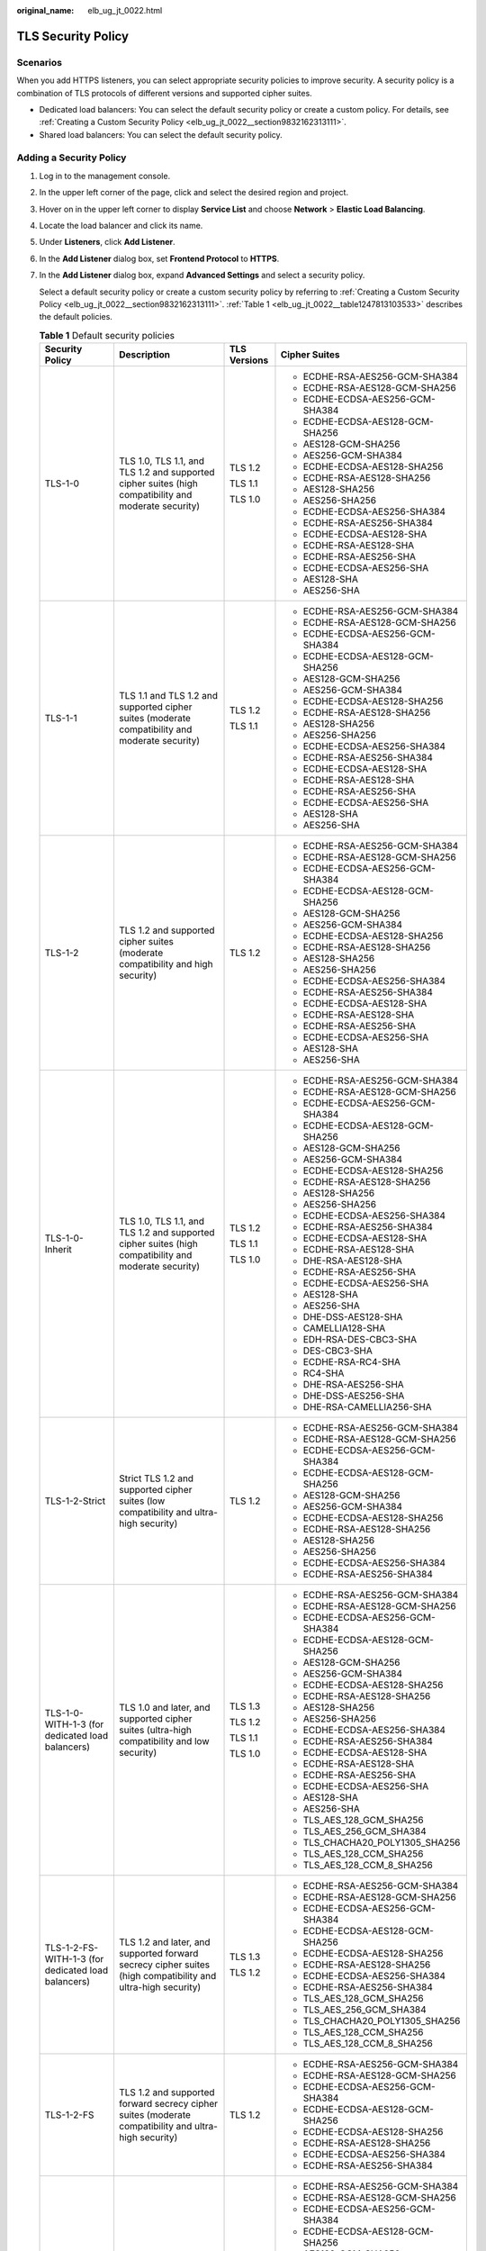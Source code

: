 :original_name: elb_ug_jt_0022.html

.. _elb_ug_jt_0022:

TLS Security Policy
===================

Scenarios
---------

When you add HTTPS listeners, you can select appropriate security policies to improve security. A security policy is a combination of TLS protocols of different versions and supported cipher suites.

-  Dedicated load balancers: You can select the default security policy or create a custom policy. For details, see :ref:`Creating a Custom Security Policy <elb_ug_jt_0022__section9832162313111>`.
-  Shared load balancers: You can select the default security policy.

Adding a Security Policy
------------------------

#. Log in to the management console.

#. In the upper left corner of the page, click |image1| and select the desired region and project.

#. Hover on |image2| in the upper left corner to display **Service List** and choose **Network** > **Elastic Load Balancing**.

#. Locate the load balancer and click its name.

#. Under **Listeners**, click **Add Listener**.

#. In the **Add Listener** dialog box, set **Frontend Protocol** to **HTTPS**.

#. In the **Add Listener** dialog box, expand **Advanced Settings** and select a security policy.

   Select a default security policy or create a custom security policy by referring to :ref:`Creating a Custom Security Policy <elb_ug_jt_0022__section9832162313111>`. :ref:`Table 1 <elb_ug_jt_0022__table1247813103533>` describes the default policies.

   .. _elb_ug_jt_0022__table1247813103533:

   .. table:: **Table 1** Default security policies

      +----------------------------------------------------+-----------------------------------------------------------------------------------------------------------------------+-----------------+----------------------------------+
      | Security Policy                                    | Description                                                                                                           | TLS Versions    | Cipher Suites                    |
      +====================================================+=======================================================================================================================+=================+==================================+
      | TLS-1-0                                            | TLS 1.0, TLS 1.1, and TLS 1.2 and supported cipher suites (high compatibility and moderate security)                  | TLS 1.2         | -  ECDHE-RSA-AES256-GCM-SHA384   |
      |                                                    |                                                                                                                       |                 | -  ECDHE-RSA-AES128-GCM-SHA256   |
      |                                                    |                                                                                                                       | TLS 1.1         | -  ECDHE-ECDSA-AES256-GCM-SHA384 |
      |                                                    |                                                                                                                       |                 | -  ECDHE-ECDSA-AES128-GCM-SHA256 |
      |                                                    |                                                                                                                       | TLS 1.0         | -  AES128-GCM-SHA256             |
      |                                                    |                                                                                                                       |                 | -  AES256-GCM-SHA384             |
      |                                                    |                                                                                                                       |                 | -  ECDHE-ECDSA-AES128-SHA256     |
      |                                                    |                                                                                                                       |                 | -  ECDHE-RSA-AES128-SHA256       |
      |                                                    |                                                                                                                       |                 | -  AES128-SHA256                 |
      |                                                    |                                                                                                                       |                 | -  AES256-SHA256                 |
      |                                                    |                                                                                                                       |                 | -  ECDHE-ECDSA-AES256-SHA384     |
      |                                                    |                                                                                                                       |                 | -  ECDHE-RSA-AES256-SHA384       |
      |                                                    |                                                                                                                       |                 | -  ECDHE-ECDSA-AES128-SHA        |
      |                                                    |                                                                                                                       |                 | -  ECDHE-RSA-AES128-SHA          |
      |                                                    |                                                                                                                       |                 | -  ECDHE-RSA-AES256-SHA          |
      |                                                    |                                                                                                                       |                 | -  ECDHE-ECDSA-AES256-SHA        |
      |                                                    |                                                                                                                       |                 | -  AES128-SHA                    |
      |                                                    |                                                                                                                       |                 | -  AES256-SHA                    |
      +----------------------------------------------------+-----------------------------------------------------------------------------------------------------------------------+-----------------+----------------------------------+
      | TLS-1-1                                            | TLS 1.1 and TLS 1.2 and supported cipher suites (moderate compatibility and moderate security)                        | TLS 1.2         | -  ECDHE-RSA-AES256-GCM-SHA384   |
      |                                                    |                                                                                                                       |                 | -  ECDHE-RSA-AES128-GCM-SHA256   |
      |                                                    |                                                                                                                       | TLS 1.1         | -  ECDHE-ECDSA-AES256-GCM-SHA384 |
      |                                                    |                                                                                                                       |                 | -  ECDHE-ECDSA-AES128-GCM-SHA256 |
      |                                                    |                                                                                                                       |                 | -  AES128-GCM-SHA256             |
      |                                                    |                                                                                                                       |                 | -  AES256-GCM-SHA384             |
      |                                                    |                                                                                                                       |                 | -  ECDHE-ECDSA-AES128-SHA256     |
      |                                                    |                                                                                                                       |                 | -  ECDHE-RSA-AES128-SHA256       |
      |                                                    |                                                                                                                       |                 | -  AES128-SHA256                 |
      |                                                    |                                                                                                                       |                 | -  AES256-SHA256                 |
      |                                                    |                                                                                                                       |                 | -  ECDHE-ECDSA-AES256-SHA384     |
      |                                                    |                                                                                                                       |                 | -  ECDHE-RSA-AES256-SHA384       |
      |                                                    |                                                                                                                       |                 | -  ECDHE-ECDSA-AES128-SHA        |
      |                                                    |                                                                                                                       |                 | -  ECDHE-RSA-AES128-SHA          |
      |                                                    |                                                                                                                       |                 | -  ECDHE-RSA-AES256-SHA          |
      |                                                    |                                                                                                                       |                 | -  ECDHE-ECDSA-AES256-SHA        |
      |                                                    |                                                                                                                       |                 | -  AES128-SHA                    |
      |                                                    |                                                                                                                       |                 | -  AES256-SHA                    |
      +----------------------------------------------------+-----------------------------------------------------------------------------------------------------------------------+-----------------+----------------------------------+
      | TLS-1-2                                            | TLS 1.2 and supported cipher suites (moderate compatibility and high security)                                        | TLS 1.2         | -  ECDHE-RSA-AES256-GCM-SHA384   |
      |                                                    |                                                                                                                       |                 | -  ECDHE-RSA-AES128-GCM-SHA256   |
      |                                                    |                                                                                                                       |                 | -  ECDHE-ECDSA-AES256-GCM-SHA384 |
      |                                                    |                                                                                                                       |                 | -  ECDHE-ECDSA-AES128-GCM-SHA256 |
      |                                                    |                                                                                                                       |                 | -  AES128-GCM-SHA256             |
      |                                                    |                                                                                                                       |                 | -  AES256-GCM-SHA384             |
      |                                                    |                                                                                                                       |                 | -  ECDHE-ECDSA-AES128-SHA256     |
      |                                                    |                                                                                                                       |                 | -  ECDHE-RSA-AES128-SHA256       |
      |                                                    |                                                                                                                       |                 | -  AES128-SHA256                 |
      |                                                    |                                                                                                                       |                 | -  AES256-SHA256                 |
      |                                                    |                                                                                                                       |                 | -  ECDHE-ECDSA-AES256-SHA384     |
      |                                                    |                                                                                                                       |                 | -  ECDHE-RSA-AES256-SHA384       |
      |                                                    |                                                                                                                       |                 | -  ECDHE-ECDSA-AES128-SHA        |
      |                                                    |                                                                                                                       |                 | -  ECDHE-RSA-AES128-SHA          |
      |                                                    |                                                                                                                       |                 | -  ECDHE-RSA-AES256-SHA          |
      |                                                    |                                                                                                                       |                 | -  ECDHE-ECDSA-AES256-SHA        |
      |                                                    |                                                                                                                       |                 | -  AES128-SHA                    |
      |                                                    |                                                                                                                       |                 | -  AES256-SHA                    |
      +----------------------------------------------------+-----------------------------------------------------------------------------------------------------------------------+-----------------+----------------------------------+
      | TLS-1-0-Inherit                                    | TLS 1.0, TLS 1.1, and TLS 1.2 and supported cipher suites (high compatibility and moderate security)                  | TLS 1.2         | -  ECDHE-RSA-AES256-GCM-SHA384   |
      |                                                    |                                                                                                                       |                 | -  ECDHE-RSA-AES128-GCM-SHA256   |
      |                                                    |                                                                                                                       | TLS 1.1         | -  ECDHE-ECDSA-AES256-GCM-SHA384 |
      |                                                    |                                                                                                                       |                 | -  ECDHE-ECDSA-AES128-GCM-SHA256 |
      |                                                    |                                                                                                                       | TLS 1.0         | -  AES128-GCM-SHA256             |
      |                                                    |                                                                                                                       |                 | -  AES256-GCM-SHA384             |
      |                                                    |                                                                                                                       |                 | -  ECDHE-ECDSA-AES128-SHA256     |
      |                                                    |                                                                                                                       |                 | -  ECDHE-RSA-AES128-SHA256       |
      |                                                    |                                                                                                                       |                 | -  AES128-SHA256                 |
      |                                                    |                                                                                                                       |                 | -  AES256-SHA256                 |
      |                                                    |                                                                                                                       |                 | -  ECDHE-ECDSA-AES256-SHA384     |
      |                                                    |                                                                                                                       |                 | -  ECDHE-RSA-AES256-SHA384       |
      |                                                    |                                                                                                                       |                 | -  ECDHE-ECDSA-AES128-SHA        |
      |                                                    |                                                                                                                       |                 | -  ECDHE-RSA-AES128-SHA          |
      |                                                    |                                                                                                                       |                 | -  DHE-RSA-AES128-SHA            |
      |                                                    |                                                                                                                       |                 | -  ECDHE-RSA-AES256-SHA          |
      |                                                    |                                                                                                                       |                 | -  ECDHE-ECDSA-AES256-SHA        |
      |                                                    |                                                                                                                       |                 | -  AES128-SHA                    |
      |                                                    |                                                                                                                       |                 | -  AES256-SHA                    |
      |                                                    |                                                                                                                       |                 | -  DHE-DSS-AES128-SHA            |
      |                                                    |                                                                                                                       |                 | -  CAMELLIA128-SHA               |
      |                                                    |                                                                                                                       |                 | -  EDH-RSA-DES-CBC3-SHA          |
      |                                                    |                                                                                                                       |                 | -  DES-CBC3-SHA                  |
      |                                                    |                                                                                                                       |                 | -  ECDHE-RSA-RC4-SHA             |
      |                                                    |                                                                                                                       |                 | -  RC4-SHA                       |
      |                                                    |                                                                                                                       |                 | -  DHE-RSA-AES256-SHA            |
      |                                                    |                                                                                                                       |                 | -  DHE-DSS-AES256-SHA            |
      |                                                    |                                                                                                                       |                 | -  DHE-RSA-CAMELLIA256-SHA       |
      +----------------------------------------------------+-----------------------------------------------------------------------------------------------------------------------+-----------------+----------------------------------+
      | TLS-1-2-Strict                                     | Strict TLS 1.2 and supported cipher suites (low compatibility and ultra-high security)                                | TLS 1.2         | -  ECDHE-RSA-AES256-GCM-SHA384   |
      |                                                    |                                                                                                                       |                 | -  ECDHE-RSA-AES128-GCM-SHA256   |
      |                                                    |                                                                                                                       |                 | -  ECDHE-ECDSA-AES256-GCM-SHA384 |
      |                                                    |                                                                                                                       |                 | -  ECDHE-ECDSA-AES128-GCM-SHA256 |
      |                                                    |                                                                                                                       |                 | -  AES128-GCM-SHA256             |
      |                                                    |                                                                                                                       |                 | -  AES256-GCM-SHA384             |
      |                                                    |                                                                                                                       |                 | -  ECDHE-ECDSA-AES128-SHA256     |
      |                                                    |                                                                                                                       |                 | -  ECDHE-RSA-AES128-SHA256       |
      |                                                    |                                                                                                                       |                 | -  AES128-SHA256                 |
      |                                                    |                                                                                                                       |                 | -  AES256-SHA256                 |
      |                                                    |                                                                                                                       |                 | -  ECDHE-ECDSA-AES256-SHA384     |
      |                                                    |                                                                                                                       |                 | -  ECDHE-RSA-AES256-SHA384       |
      +----------------------------------------------------+-----------------------------------------------------------------------------------------------------------------------+-----------------+----------------------------------+
      | TLS-1-0-WITH-1-3 (for dedicated load balancers)    | TLS 1.0 and later, and supported cipher suites (ultra-high compatibility and low security)                            | TLS 1.3         | -  ECDHE-RSA-AES256-GCM-SHA384   |
      |                                                    |                                                                                                                       |                 | -  ECDHE-RSA-AES128-GCM-SHA256   |
      |                                                    |                                                                                                                       | TLS 1.2         | -  ECDHE-ECDSA-AES256-GCM-SHA384 |
      |                                                    |                                                                                                                       |                 | -  ECDHE-ECDSA-AES128-GCM-SHA256 |
      |                                                    |                                                                                                                       | TLS 1.1         | -  AES128-GCM-SHA256             |
      |                                                    |                                                                                                                       |                 | -  AES256-GCM-SHA384             |
      |                                                    |                                                                                                                       | TLS 1.0         | -  ECDHE-ECDSA-AES128-SHA256     |
      |                                                    |                                                                                                                       |                 | -  ECDHE-RSA-AES128-SHA256       |
      |                                                    |                                                                                                                       |                 | -  AES128-SHA256                 |
      |                                                    |                                                                                                                       |                 | -  AES256-SHA256                 |
      |                                                    |                                                                                                                       |                 | -  ECDHE-ECDSA-AES256-SHA384     |
      |                                                    |                                                                                                                       |                 | -  ECDHE-RSA-AES256-SHA384       |
      |                                                    |                                                                                                                       |                 | -  ECDHE-ECDSA-AES128-SHA        |
      |                                                    |                                                                                                                       |                 | -  ECDHE-RSA-AES128-SHA          |
      |                                                    |                                                                                                                       |                 | -  ECDHE-RSA-AES256-SHA          |
      |                                                    |                                                                                                                       |                 | -  ECDHE-ECDSA-AES256-SHA        |
      |                                                    |                                                                                                                       |                 | -  AES128-SHA                    |
      |                                                    |                                                                                                                       |                 | -  AES256-SHA                    |
      |                                                    |                                                                                                                       |                 | -  TLS_AES_128_GCM_SHA256        |
      |                                                    |                                                                                                                       |                 | -  TLS_AES_256_GCM_SHA384        |
      |                                                    |                                                                                                                       |                 | -  TLS_CHACHA20_POLY1305_SHA256  |
      |                                                    |                                                                                                                       |                 | -  TLS_AES_128_CCM_SHA256        |
      |                                                    |                                                                                                                       |                 | -  TLS_AES_128_CCM_8_SHA256      |
      +----------------------------------------------------+-----------------------------------------------------------------------------------------------------------------------+-----------------+----------------------------------+
      | TLS-1-2-FS-WITH-1-3 (for dedicated load balancers) | TLS 1.2 and later, and supported forward secrecy cipher suites (high compatibility and ultra-high security)           | TLS 1.3         | -  ECDHE-RSA-AES256-GCM-SHA384   |
      |                                                    |                                                                                                                       |                 | -  ECDHE-RSA-AES128-GCM-SHA256   |
      |                                                    |                                                                                                                       | TLS 1.2         | -  ECDHE-ECDSA-AES256-GCM-SHA384 |
      |                                                    |                                                                                                                       |                 | -  ECDHE-ECDSA-AES128-GCM-SHA256 |
      |                                                    |                                                                                                                       |                 | -  ECDHE-ECDSA-AES128-SHA256     |
      |                                                    |                                                                                                                       |                 | -  ECDHE-RSA-AES128-SHA256       |
      |                                                    |                                                                                                                       |                 | -  ECDHE-ECDSA-AES256-SHA384     |
      |                                                    |                                                                                                                       |                 | -  ECDHE-RSA-AES256-SHA384       |
      |                                                    |                                                                                                                       |                 | -  TLS_AES_128_GCM_SHA256        |
      |                                                    |                                                                                                                       |                 | -  TLS_AES_256_GCM_SHA384        |
      |                                                    |                                                                                                                       |                 | -  TLS_CHACHA20_POLY1305_SHA256  |
      |                                                    |                                                                                                                       |                 | -  TLS_AES_128_CCM_SHA256        |
      |                                                    |                                                                                                                       |                 | -  TLS_AES_128_CCM_8_SHA256      |
      +----------------------------------------------------+-----------------------------------------------------------------------------------------------------------------------+-----------------+----------------------------------+
      | TLS-1-2-FS                                         | TLS 1.2 and supported forward secrecy cipher suites (moderate compatibility and ultra-high security)                  | TLS 1.2         | -  ECDHE-RSA-AES256-GCM-SHA384   |
      |                                                    |                                                                                                                       |                 | -  ECDHE-RSA-AES128-GCM-SHA256   |
      |                                                    |                                                                                                                       |                 | -  ECDHE-ECDSA-AES256-GCM-SHA384 |
      |                                                    |                                                                                                                       |                 | -  ECDHE-ECDSA-AES128-GCM-SHA256 |
      |                                                    |                                                                                                                       |                 | -  ECDHE-ECDSA-AES128-SHA256     |
      |                                                    |                                                                                                                       |                 | -  ECDHE-RSA-AES128-SHA256       |
      |                                                    |                                                                                                                       |                 | -  ECDHE-ECDSA-AES256-SHA384     |
      |                                                    |                                                                                                                       |                 | -  ECDHE-RSA-AES256-SHA384       |
      +----------------------------------------------------+-----------------------------------------------------------------------------------------------------------------------+-----------------+----------------------------------+
      | hybrid-policy-1-0 (dedicated load balancers)       | TLS 1.1 and TLS 1.2 and supported cipher suites (moderate compatibility and moderate security)                        | TLS 1.2         | -  ECDHE-RSA-AES256-GCM-SHA384   |
      |                                                    |                                                                                                                       |                 | -  ECDHE-RSA-AES128-GCM-SHA256   |
      |                                                    |                                                                                                                       | TLS 1.1         | -  ECDHE-ECDSA-AES256-GCM-SHA384 |
      |                                                    |                                                                                                                       |                 | -  ECDHE-ECDSA-AES128-GCM-SHA256 |
      |                                                    |                                                                                                                       |                 | -  AES128-GCM-SHA256             |
      |                                                    |                                                                                                                       |                 | -  AES256-GCM-SHA384             |
      |                                                    |                                                                                                                       |                 | -  ECDHE-ECDSA-AES128-SHA256     |
      |                                                    |                                                                                                                       |                 | -  ECDHE-RSA-AES128-SHA256       |
      |                                                    |                                                                                                                       |                 | -  AES128-SHA256                 |
      |                                                    |                                                                                                                       |                 | -  AES256-SHA256                 |
      |                                                    |                                                                                                                       |                 | -  ECDHE-ECDSA-AES256-SHA384     |
      |                                                    |                                                                                                                       |                 | -  ECDHE-RSA-AES256-SHA384       |
      |                                                    |                                                                                                                       |                 | -  ECDHE-ECDSA-AES128-SHA        |
      |                                                    |                                                                                                                       |                 | -  ECDHE-RSA-AES128-SHA          |
      |                                                    |                                                                                                                       |                 | -  ECDHE-RSA-AES256-SHA          |
      |                                                    |                                                                                                                       |                 | -  ECDHE-ECDSA-AES256-SHA        |
      |                                                    |                                                                                                                       |                 | -  AES128-SHA                    |
      |                                                    |                                                                                                                       |                 | -  AES256-SHA                    |
      |                                                    |                                                                                                                       |                 | -  ECC-SM4-SM3                   |
      |                                                    |                                                                                                                       |                 | -  ECDHE-SM4-SM3                 |
      +----------------------------------------------------+-----------------------------------------------------------------------------------------------------------------------+-----------------+----------------------------------+
      | tls-1-2-strict-no-cbc (dedicated load balancers)   | TLS 1.2 and supported cipher suites that exclude CBC encryption algorithm (low compatibility and ultra-high security) | TLS 1.2         | -  ECDHE-ECDSA-AES256-GCM-SHA384 |
      |                                                    |                                                                                                                       |                 | -  ECDHE-ECDSA-AES128-GCM-SHA256 |
      |                                                    |                                                                                                                       |                 | -  ECDHE-RSA-AES256-GCM-SHA384   |
      |                                                    |                                                                                                                       |                 | -  ECDHE-RSA-AES128-GCM-SHA256   |
      +----------------------------------------------------+-----------------------------------------------------------------------------------------------------------------------+-----------------+----------------------------------+

   .. note::

      -  TLS-1-0-WITH-1-3, TLS-1-2-FS-WITH-1-3, TLS-1-2-FS, hybrid-policy-1-0, and tls-1-2-strict-no-cbc are available only for dedicated load balancers.
      -  The latest TLS version supported by dedicated load balancers is TLS 1.3, while the latest version supported by shared load balancers is TLS 1.2.
      -  This table lists the cipher suites supported by ELB. Generally, clients also support multiple cipher suites. In actual use, the intersection of the cipher suites supported by ELB and those supported by clients is used, and the cipher suites supported by ELB take precedence.

#. Click **OK**.

Differences Between Security Policies
-------------------------------------

.. _elb_ug_jt_0022__table176661610814:

.. table:: **Table 2** Differences between the security policies

   +-------------------------------+---------+---------+---------+-----------------+----------------+------------------+---------------------+------------+-------------------+
   | Security Policy               | TLS-1-0 | TLS-1-1 | TLS-1-2 | TLS-1-0-Inherit | TLS-1-2-Strict | TLS-1-0-WITH-1-3 | TLS-1-2-FS-WITH-1-3 | TLS-1-2-FS | Hybrid-Policy-1-0 |
   +===============================+=========+=========+=========+=================+================+==================+=====================+============+===================+
   | TLS versions                  |         |         |         |                 |                |                  |                     |            |                   |
   +-------------------------------+---------+---------+---------+-----------------+----------------+------------------+---------------------+------------+-------------------+
   | TLS 1.3                       | ``-``   | ``-``   | ``-``   | ``-``           | ``-``          | Y                | Y                   | Y          | ``-``             |
   +-------------------------------+---------+---------+---------+-----------------+----------------+------------------+---------------------+------------+-------------------+
   | TLS 1.2                       | Y       | Y       | Y       | Y               | Y              | Y                | Y                   | Y          | Y                 |
   +-------------------------------+---------+---------+---------+-----------------+----------------+------------------+---------------------+------------+-------------------+
   | TLS 1.1                       | Y       | Y       | ``-``   | Y               | ``-``          | Y                | ``-``               | ``-``      | Y                 |
   +-------------------------------+---------+---------+---------+-----------------+----------------+------------------+---------------------+------------+-------------------+
   | TLS 1.0                       | Y       | ``-``   | ``-``   | Y               | ``-``          | Y                | ``-``               | ``-``      | ``-``             |
   +-------------------------------+---------+---------+---------+-----------------+----------------+------------------+---------------------+------------+-------------------+
   | Cipher suite                  |         |         |         |                 |                |                  |                     |            |                   |
   +-------------------------------+---------+---------+---------+-----------------+----------------+------------------+---------------------+------------+-------------------+
   | EDHE-RSA-AES128-GCM-SHA256    | Y       | Y       | Y       | ``-``           | Y              | ``-``            | ``-``               | ``-``      | ``-``             |
   +-------------------------------+---------+---------+---------+-----------------+----------------+------------------+---------------------+------------+-------------------+
   | ECDHE-RSA-AES256-GCM-SHA384   | Y       | Y       | Y       | Y               | Y              | Y                | Y                   | Y          | Y                 |
   +-------------------------------+---------+---------+---------+-----------------+----------------+------------------+---------------------+------------+-------------------+
   | ECDHE-RSA-AES128-SHA256       | Y       | Y       | Y       | Y               | Y              | Y                | Y                   | Y          | Y                 |
   +-------------------------------+---------+---------+---------+-----------------+----------------+------------------+---------------------+------------+-------------------+
   | ECDHE-RSA-AES256-SHA384       | Y       | Y       | Y       | Y               | Y              | Y                | Y                   | Y          | Y                 |
   +-------------------------------+---------+---------+---------+-----------------+----------------+------------------+---------------------+------------+-------------------+
   | AES128-GCM-SHA256             | Y       | Y       | Y       | Y               | Y              | Y                | ``-``               | ``-``      | Y                 |
   +-------------------------------+---------+---------+---------+-----------------+----------------+------------------+---------------------+------------+-------------------+
   | AES256-GCM-SHA384             | Y       | Y       | Y       | Y               | Y              | Y                | ``-``               | ``-``      | Y                 |
   +-------------------------------+---------+---------+---------+-----------------+----------------+------------------+---------------------+------------+-------------------+
   | AES128-SHA256                 | Y       | Y       | Y       | Y               | Y              | Y                | ``-``               | ``-``      | Y                 |
   +-------------------------------+---------+---------+---------+-----------------+----------------+------------------+---------------------+------------+-------------------+
   | AES256-SHA256                 | Y       | Y       | Y       | Y               | Y              | Y                | ``-``               | ``-``      | Y                 |
   +-------------------------------+---------+---------+---------+-----------------+----------------+------------------+---------------------+------------+-------------------+
   | ECDHE-RSA-AES128-SHA          | Y       | Y       | Y       | Y               | ``-``          | Y                | ``-``               | ``-``      | Y                 |
   +-------------------------------+---------+---------+---------+-----------------+----------------+------------------+---------------------+------------+-------------------+
   | ECDHE-RSA-AES256-SHA          | Y       | Y       | Y       | Y               | ``-``          | Y                | ``-``               | ``-``      | Y                 |
   +-------------------------------+---------+---------+---------+-----------------+----------------+------------------+---------------------+------------+-------------------+
   | AES128-SHA                    | Y       | Y       | Y       | Y               | ``-``          | Y                | ``-``               | ``-``      | Y                 |
   +-------------------------------+---------+---------+---------+-----------------+----------------+------------------+---------------------+------------+-------------------+
   | AES256-SHA                    | Y       | Y       | Y       | Y               | ``-``          | Y                | ``-``               | ``-``      | Y                 |
   +-------------------------------+---------+---------+---------+-----------------+----------------+------------------+---------------------+------------+-------------------+
   | ECDHE-ECDSA-AES128-GCM-SHA256 | Y       | Y       | Y       | Y               | Y              | Y                | Y                   | Y          | Y                 |
   +-------------------------------+---------+---------+---------+-----------------+----------------+------------------+---------------------+------------+-------------------+
   | ECDHE-ECDSA-AES128-SHA256     | Y       | Y       | Y       | Y               | Y              | Y                | Y                   | Y          | Y                 |
   +-------------------------------+---------+---------+---------+-----------------+----------------+------------------+---------------------+------------+-------------------+
   | ECDHE-ECDSA-AES128-SHA        | Y       | Y       | Y       | Y               | ``-``          | Y                | ``-``               | ``-``      | Y                 |
   +-------------------------------+---------+---------+---------+-----------------+----------------+------------------+---------------------+------------+-------------------+
   | ECDHE-ECDSA-AES256-GCM-SHA384 | Y       | Y       | Y       | Y               | Y              | Y                | Y                   | Y          | Y                 |
   +-------------------------------+---------+---------+---------+-----------------+----------------+------------------+---------------------+------------+-------------------+
   | ECDHE-ECDSA-AES256-SHA384     | Y       | Y       | Y       | Y               | Y              | Y                | Y                   | Y          | Y                 |
   +-------------------------------+---------+---------+---------+-----------------+----------------+------------------+---------------------+------------+-------------------+
   | ECDHE-ECDSA-AES256-SHA        | Y       | Y       | Y       | Y               | ``-``          | Y                | ``-``               | ``-``      | Y                 |
   +-------------------------------+---------+---------+---------+-----------------+----------------+------------------+---------------------+------------+-------------------+
   | ECDHE-RSA-AES128-GCM-SHA256   | ``-``   | ``-``   | ``-``   | Y               | ``-``          | Y                | Y                   | Y          | Y                 |
   +-------------------------------+---------+---------+---------+-----------------+----------------+------------------+---------------------+------------+-------------------+
   | TLS_AES_256_GCM_SHA384        | ``-``   | ``-``   | ``-``   | ``-``           | ``-``          | Y                | Y                   | Y          | ``-``             |
   +-------------------------------+---------+---------+---------+-----------------+----------------+------------------+---------------------+------------+-------------------+
   | TLS_CHACHA20_POLY1305_SHA256  | ``-``   | ``-``   | ``-``   | ``-``           | ``-``          | Y                | Y                   | Y          | ``-``             |
   +-------------------------------+---------+---------+---------+-----------------+----------------+------------------+---------------------+------------+-------------------+
   | TLS_AES_128_GCM_SHA256        | ``-``   | ``-``   | ``-``   | ``-``           | ``-``          | Y                | Y                   | Y          | ``-``             |
   +-------------------------------+---------+---------+---------+-----------------+----------------+------------------+---------------------+------------+-------------------+
   | TLS_AES_128_CCM_8_SHA256      | ``-``   | ``-``   | ``-``   | ``-``           | ``-``          | Y                | Y                   | Y          | ``-``             |
   +-------------------------------+---------+---------+---------+-----------------+----------------+------------------+---------------------+------------+-------------------+
   | TLS_AES_128_CCM_SHA256        | ``-``   | ``-``   | ``-``   | ``-``           | ``-``          | Y                | Y                   | Y          | ``-``             |
   +-------------------------------+---------+---------+---------+-----------------+----------------+------------------+---------------------+------------+-------------------+

.. _elb_ug_jt_0022__section9832162313111:

Creating a Custom Security Policy
---------------------------------

#. Log in to the management console.

#. In the upper left corner of the page, click |image3| and select the desired region and project.

#. Hover on |image4| in the upper left corner to display **Service List** and choose **Network** > **Elastic Load Balancing**.

#. In the navigation pane on the left, choose **TLS Security Policies**.

#. On the displayed page, click **Create Custom Security Policy** in the upper right corner.

#. Configure the parameters based on :ref:`Table 3 <elb_ug_jt_0022__table3263104318541>`.

   .. _elb_ug_jt_0022__table3263104318541:

   .. table:: **Table 3** Custom security policy parameters

      +-----------------------+------------------------------------------------------------------------------------------------------+-----------------------+
      | Parameter             | Description                                                                                          | Example Value         |
      +=======================+======================================================================================================+=======================+
      | Name                  | Specifies the name of the custom security policy.                                                    | tls-test              |
      +-----------------------+------------------------------------------------------------------------------------------------------+-----------------------+
      | TLS Version           | Specifies the TLS version supported by the custom security policy. You can select multiple versions: | ``-``                 |
      |                       |                                                                                                      |                       |
      |                       | -  TLS 1.0                                                                                           |                       |
      |                       | -  TLS 1.1                                                                                           |                       |
      |                       | -  TLS 1.2                                                                                           |                       |
      |                       | -  TLS 1.3                                                                                           |                       |
      +-----------------------+------------------------------------------------------------------------------------------------------+-----------------------+
      | Cipher Suite          | Specifies the cipher suites that match the selected TLS versions.                                    | ``-``                 |
      +-----------------------+------------------------------------------------------------------------------------------------------+-----------------------+
      | Description           | Provides supplementary information about the custom security policy.                                 | ``-``                 |
      +-----------------------+------------------------------------------------------------------------------------------------------+-----------------------+

#. Click **OK**.

Modifying a Custom Security Policy
----------------------------------

You can modify a custom security policy as you need.

#. Log in to the management console.
#. In the upper left corner of the page, click |image5| and select the desired region and project.
#. Hover on |image6| in the upper left corner to display **Service List** and choose **Network** > **Elastic Load Balancing**.
#. In the navigation pane on the left, choose **TLS Security Policies**.
#. On the **TLS Security Policies** page, click **Custom Security Policies**, locate the custom security policy, and click **Modify** in the **Operation** column.
#. In displayed dialog box, modify the custom security policy as described in :ref:`Table 3 <elb_ug_jt_0022__table3263104318541>`.
#. Click **OK**.

Deleting a Custom Security Policy
---------------------------------

You can delete a custom security policy as you need.

#. Log in to the management console.
#. In the upper left corner of the page, click |image7| and select the desired region and project.
#. Hover on |image8| in the upper left corner to display **Service List** and choose **Network** > **Elastic Load Balancing**.
#. In the navigation pane on the left, choose **TLS Security Policies**.
#. On the **TLS Security Policies** page, click **Custom Security Policies**, locate the custom security policy, and click **Delete** in the **Operation** column.
#. Click **Yes**.

Changing a Security Policy
--------------------------

When you change a security policy, ensure that the security group containing backend servers allows traffic from 100.125.0.0/16 to backend servers and allows ICMP packets for UDP health checks. Otherwise, backend servers will be considered unhealthy, and routing will be affected.

#. Log in to the management console.
#. In the upper left corner of the page, click |image9| and select the desired region and project.
#. Hover on |image10| in the upper left corner to display **Service List** and choose **Network** > **Elastic Load Balancing**.
#. Locate the load balancer and click its name.
#. On the **Listeners** tab page, locate the listener, click |image11| next to the listener name, and select **Modify Listener**.
#. In the **Modify Listener** dialog box, expand **Advanced Settings** and change the security policy.
#. Click **Next**.
#. Click **Finish**.

.. |image1| image:: /_static/images/en-us_image_0000001747739624.png
.. |image2| image:: /_static/images/en-us_image_0000001794660485.png
.. |image3| image:: /_static/images/en-us_image_0000001747739624.png
.. |image4| image:: /_static/images/en-us_image_0000001794660485.png
.. |image5| image:: /_static/images/en-us_image_0000001747739624.png
.. |image6| image:: /_static/images/en-us_image_0000001794660485.png
.. |image7| image:: /_static/images/en-us_image_0000001747739624.png
.. |image8| image:: /_static/images/en-us_image_0000001794660485.png
.. |image9| image:: /_static/images/en-us_image_0000001747739624.png
.. |image10| image:: /_static/images/en-us_image_0000001794660485.png
.. |image11| image:: /_static/images/en-us_image_0000001747380864.png
